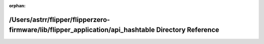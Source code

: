.. meta::08d1c5ffa8e89e387528c7807ffd45567fdf37b8ab2f855ec92bc6297d8eaa036108694960eba9a6142a1b5c3494c859ea1cbfe60feb15ed6c37aceff6621b93

:orphan:

.. title:: Flipper Zero Firmware: /Users/astrr/flipper/flipperzero-firmware/lib/flipper_application/api_hashtable Directory Reference

/Users/astrr/flipper/flipperzero-firmware/lib/flipper\_application/api\_hashtable Directory Reference
=====================================================================================================

.. container:: doxygen-content

   
   .. raw:: html
     :file: dir_d50a06553a281dd848fff161fb9bf85b.html
